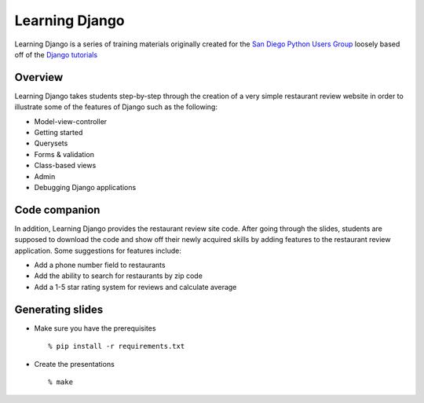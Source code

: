 Learning Django
===============

Learning Django is a series of training materials originally created for the
`San Diego Python Users Group`_ loosely based off of the `Django tutorials`_

.. _San Diego Python Users Group: http://pythonsd.org
.. _Django tutorials: https://docs.djangoproject.com/en/1.4/intro/tutorial01/


Overview
--------

Learning Django takes students step-by-step through the creation of a
very simple restaurant review website in order to illustrate some of the
features of Django such as the following:

* Model-view-controller
* Getting started
* Querysets
* Forms & validation
* Class-based views
* Admin
* Debugging Django applications


Code companion
--------------

In addition, Learning Django provides the restaurant review site code.
After going through the slides, students are supposed to download the
code and show off their newly acquired skills by adding features to
the restaurant review application. Some suggestions for features include:

* Add a phone number field to restaurants
* Add the ability to search for restaurants by zip code
* Add a 1-5 star rating system for reviews and calculate average


Generating slides
-----------------

* Make sure you have the prerequisites

  ::

    % pip install -r requirements.txt

* Create the presentations

  ::

    % make

